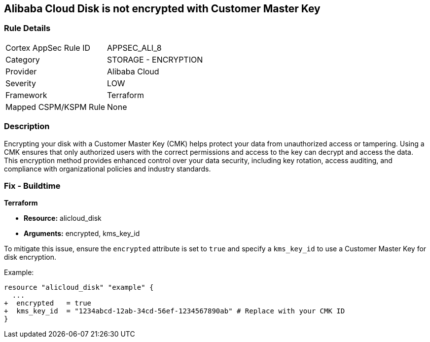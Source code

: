 == Alibaba Cloud Disk is not encrypted with Customer Master Key


=== Rule Details

[cols="1,2"]
|===
|Cortex AppSec Rule ID |APPSEC_ALI_8
|Category |STORAGE - ENCRYPTION
|Provider |Alibaba Cloud
|Severity |LOW
|Framework |Terraform
|Mapped CSPM/KSPM Rule |None
|===


=== Description

Encrypting your disk with a Customer Master Key (CMK) helps protect your data from unauthorized access or tampering. Using a CMK ensures that only authorized users with the correct permissions and access to the key can decrypt and access the data. This encryption method provides enhanced control over your data security, including key rotation, access auditing, and compliance with organizational policies and industry standards.

=== Fix - Buildtime


*Terraform* 

* *Resource:* alicloud_disk
* *Arguments:* encrypted, kms_key_id

To mitigate this issue, ensure the `encrypted` attribute is set to `true` and specify a `kms_key_id` to use a Customer Master Key for disk encryption.

Example:

[source,go]
----
resource "alicloud_disk" "example" {
  ...
+  encrypted   = true
+  kms_key_id  = "1234abcd-12ab-34cd-56ef-1234567890ab" # Replace with your CMK ID
}
----
